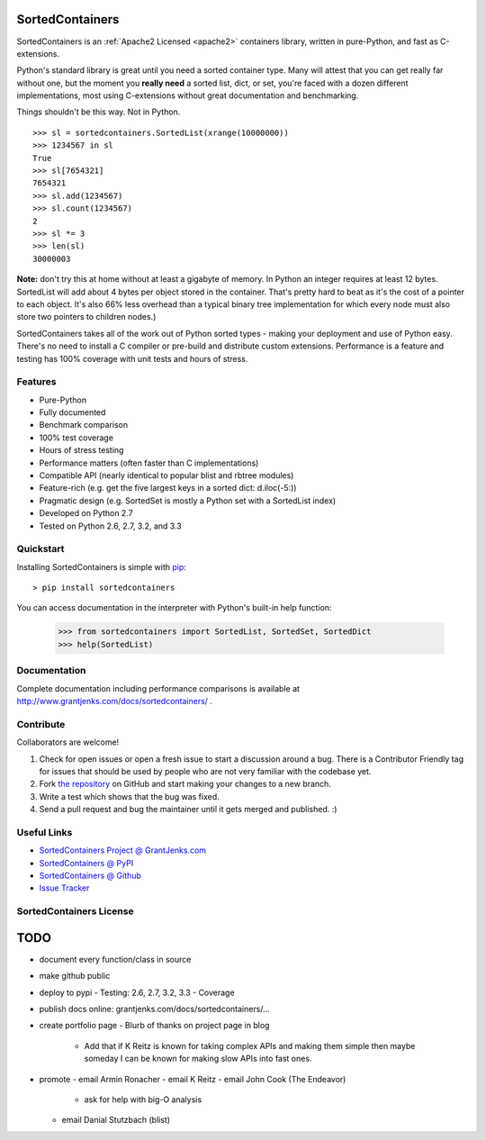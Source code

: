 SortedContainers
================

SortedContainers is an :ref:`Apache2 Licensed <apache2>` containers library,
written in pure-Python, and fast as C-extensions.

Python's standard library is great until you need a sorted container type. Many
will attest that you can get really far without one, but the moment you **really
need** a sorted list, dict, or set, you're faced with a dozen different
implementations, most using C-extensions without great documentation and
benchmarking.

Things shouldn't be this way. Not in Python.

::

    >>> sl = sortedcontainers.SortedList(xrange(10000000))
    >>> 1234567 in sl
    True
    >>> sl[7654321]
    7654321
    >>> sl.add(1234567)
    >>> sl.count(1234567)
    2
    >>> sl *= 3
    >>> len(sl)
    30000003

**Note:** don't try this at home without at least a gigabyte of memory. In
Python an integer requires at least 12 bytes. SortedList will add about 4
bytes per object stored in the container. That's pretty hard to beat as it's
the cost of a pointer to each object. It's also 66% less overhead than a
typical binary tree implementation for which every node must also store two
pointers to children nodes.)

SortedContainers takes all of the work out of Python sorted types - making your
deployment and use of Python easy. There's no need to install a C compiler or
pre-build and distribute custom extensions. Performance is a feature and testing
has 100% coverage with unit tests and hours of stress.

Features
--------

- Pure-Python
- Fully documented
- Benchmark comparison
- 100% test coverage
- Hours of stress testing
- Performance matters (often faster than C implementations)
- Compatible API (nearly identical to popular blist and rbtree modules)
- Feature-rich (e.g. get the five largest keys in a sorted dict: d.iloc(-5:))
- Pragmatic design (e.g. SortedSet is mostly a Python set with a SortedList
  index)
- Developed on Python 2.7
- Tested on Python 2.6, 2.7, 3.2, and 3.3

Quickstart
----------

Installing SortedContainers is simple with
`pip <http://www.pip-installer.org/>`_::

    > pip install sortedcontainers

You can access documentation in the interpreter with Python's built-in help
function:

    >>> from sortedcontainers import SortedList, SortedSet, SortedDict
    >>> help(SortedList)

Documentation
-------------

Complete documentation including performance comparisons is available at
http://www.grantjenks.com/docs/sortedcontainers/ .

Contribute
----------

Collaborators are welcome!

#. Check for open issues or open a fresh issue to start a discussion around a
   bug.  There is a Contributor Friendly tag for issues that should be used by
   people who are not very familiar with the codebase yet.
#. Fork `the repository <https://github.com/grantjenks/sortedcontainers>`_ on
   GitHub and start making your changes to a new branch.
#. Write a test which shows that the bug was fixed.
#. Send a pull request and bug the maintainer until it gets merged and
   published. :)

Useful Links
------------

- `SortedContainers Project @ GrantJenks.com`_
- `SortedContainers @ PyPI`_
- `SortedContainers @ Github`_
- `Issue Tracker`_

.. _`SortedContainers Project @ GrantJenks.com`: http://www.grantjenks.com/docs/sortedcontainers/
.. _`SortedContainers @ PyPI`: https://pypi.python.org/pypi/sortedcontainers
.. _`SortedContainers @ Github`: https://github.com/grantjenks/sorted_containers
.. _`Issue Tracker`: https://github.com/grantjenks/sorted_containers/issues

SortedContainers License
------------------------

    .. include:: ./LICENSE

TODO
====

- document every function/class in source
- make github public
- deploy to pypi
  - Testing: 2.6, 2.7, 3.2, 3.3
  - Coverage
- publish docs online: grantjenks.com/docs/sortedcontainers/...
- create portfolio page
  - Blurb of thanks on project page in blog
    - Add that if K Reitz is known for taking complex APIs and making them
      simple then maybe someday I can be known for making slow APIs into
      fast ones.
- promote
  - email Armin Ronacher
  - email K Reitz
  - email John Cook (The Endeavor)
    - ask for help with big-O analysis
  - email Danial Stutzbach (blist)
